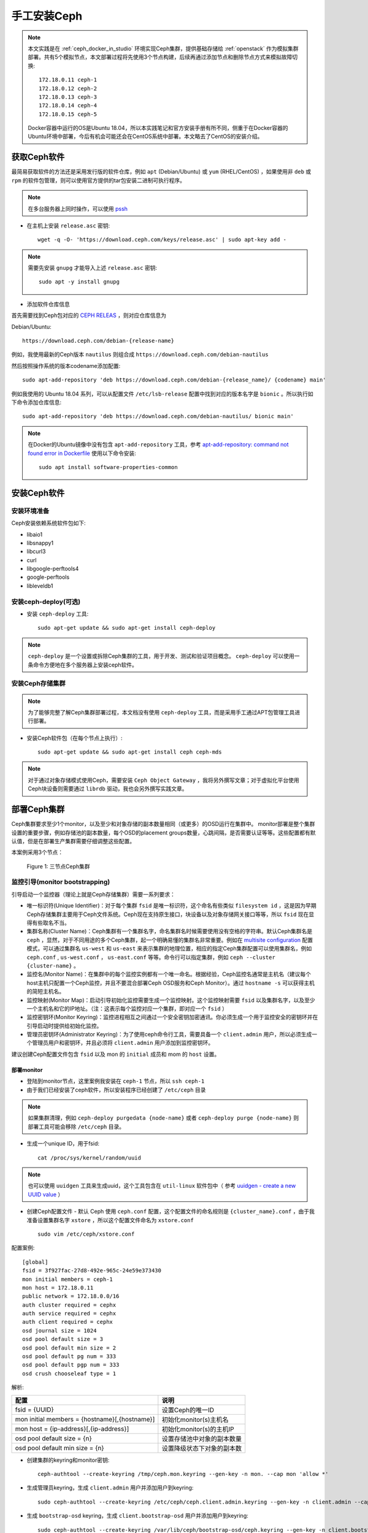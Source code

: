 .. _install_ceph_manual:

=========================
手工安装Ceph
=========================

.. note::

   本文实践是在 :ref:`ceph_docker_in_studio` 环境实现Ceph集群，提供基础存储给 :ref:`openstack` 作为模拟集群部署。共有5个模拟节点，本文部署过程将先使用3个节点构建，后续再通过添加节点和删除节点方式来模拟故障切换::

      172.18.0.11 ceph-1
      172.18.0.12 ceph-2
      172.18.0.13 ceph-3
      172.18.0.14 ceph-4
      172.18.0.15 ceph-5

   Docker容器中运行的OS是Ubuntu 18.04，所以本实践笔记和官方安装手册有所不同，侧重于在Docker容器的Ubuntu环境中部署，今后有机会可能还会在CentOS系统中部署。本文略去了CentOS的安装介绍。

获取Ceph软件
=============

最简易获取软件的方法还是采用发行版的软件仓库，例如 ``apt`` (Debian/Ubuntu) 或 ``yum`` (RHEL/CentOS) ，如果使用非 ``deb`` 或 ``rpm`` 的软件包管理，则可以使用官方提供的tar包安装二进制可执行程序。

.. note::

   在多台服务器上同时操作，可以使用 `pssh <https://github.com/huataihuang/cloud-atlas-draft/blob/master/develop/shell/utilities/pssh.md>`_

- 在主机上安装 ``release.asc`` 密钥::

   wget -q -O- 'https://download.ceph.com/keys/release.asc' | sudo apt-key add -

.. note::

   需要先安装 ``gnupg`` 才能导入上述 ``release.asc`` 密钥::

      sudo apt -y install gnupg

- 添加软件仓库信息

首先需要找到Ceph包对应的 `CEPH RELEAS <http://docs.ceph.com/docs/master/releases/#>`_ ，则对应仓库信息为

Debian/Ubuntu::

   https://download.ceph.com/debian-{release-name}

例如，我使用最新的Ceph版本 ``nautilus`` 则组合成 ``https://download.ceph.com/debian-nautilus``

然后按照操作系统的版本codename添加配置::

   sudo apt-add-repository 'deb https://download.ceph.com/debian-{release_name}/ {codename} main'
   
例如我使用的 Ubuntu 18.04 系列，可以从配置文件 ``/etc/lsb-release`` 配置中找到对应的版本名字是 ``bionic`` 。所以执行如下命令添加仓库信息::

   sudo apt-add-repository 'deb https://download.ceph.com/debian-nautilus/ bionic main'

.. note::

   在Docker的Ubuntu镜像中没有包含 ``apt-add-repository`` 工具，参考 `apt-add-repository: command not found error in Dockerfile <https://stackoverflow.com/questions/32486779/apt-add-repository-command-not-found-error-in-dockerfile>`_ 使用以下命令安装::

      sudo apt install software-properties-common

安装Ceph软件
==============

安装环境准备
-----------------

Ceph安装依赖系统软件包如下:

- libaio1
- libsnappy1
- libcurl3
- curl
- libgoogle-perftools4
- google-perftools
- libleveldb1

安装ceph-deploy(可选)
-------------------------

- 安装 ``ceph-deploy`` 工具::

   sudo apt-get update && sudo apt-get install ceph-deploy

.. note::

   ``ceph-deploy`` 是一个设置或拆除Ceph集群的工具，用于开发、测试和验证项目概念。 ``ceph-deploy`` 可以使用一条命令方便地在多个服务器上安装ceph软件。

安装Ceph存储集群
-------------------------

.. note::

   为了能够完整了解Ceph集群部署过程，本文档没有使用 ``ceph-deploy`` 工具，而是采用手工通过APT包管理工具进行部署。

- 安装Ceph软件包（在每个节点上执行）::

   sudo apt-get update && sudo apt-get install ceph ceph-mds

.. note::

   对于通过对象存储模式使用Ceph，需要安装 ``Ceph Object Gateway`` ，我将另外撰写文章；对于虚拟化平台使用Ceph块设备则需要通过 ``librdb`` 驱动，我也会另外撰写实践文章。

部署Ceph集群
=================

Ceph集群要求至少1个monitor，以及至少和对象存储的副本数量相同（或更多）的OSD运行在集群中。 monitor部署是整个集群设置的重要步骤，例如存储池的副本数量，每个OSD的placement groups数量，心跳间隔，是否需要认证等等。这些配置都有默认值，但是在部署生产集群需要仔细调整这些配置。

本案例采用3个节点：

.. figure:: ../_static/ceph/simple_3nodes_cluster.png

   Figure 1: 三节点Ceph集群

监控引导(monitor bootstrapping)
-----------------------------------

引导启动一个监控器（理论上就是Ceph存储集群）需要一系列要求：

- 唯一标识符(Unique Identifier)：对于每个集群 ``fsid`` 是唯一标识符，这个命名有些类似 ``filesystem id`` ，这是因为早期Ceph存储集群主要用于Ceph文件系统。Ceph现在支持原生接口，块设备以及对象存储网关接口等等，所以 ``fsid`` 现在显得有些取名不当。
- 集群名称(Cluster Name)：Ceph集群有一个集群名字，命名集群名时候需要使用没有空格的字符串。默认Ceph集群名是 ``ceph`` ，显然，对于不同用途的多个Ceph集群，起一个明确易懂的集群名非常重要。例如在 `multisite configuration <http://docs.ceph.com/docs/master/radosgw/multisite/#multisite>`_ 配置模式，可以通过集群名 ``us-west`` 和 ``us-east`` 来表示集群的地理位置，相应的指定Ceph集群配置可以使用集群名，例如 ``ceph.conf`` , ``us-west.conf`` ， ``us-east.conf`` 等等。命令行可以指定集群，例如 ``ceph --cluster {cluster-name}`` 。
- 监控名(Monitor Name)：在集群中的每个监控实例都有一个唯一命名。根据经验，Ceph监控名通常是主机名（建议每个host主机只配置一个Ceph监控，并且不要混合部署Ceph OSD服务和Ceph Monitor）。通过 ``hostname -s`` 可以获得主机的简短主机名。
- 监控映射(Monitor Map)：启动引导初始化监控需要生成一个监控映射。这个监控映射需要 ``fsid`` 以及集群名字，以及至少一个主机名和它的IP地址。（注：这表示每个监控对应一个集群，即对应一个 ``fsid`` ）
- 监控密钥环(Monitor Keyring)：监控进程相互之间通过一个安全密钥加密通讯。你必须生成一个用于监控安全的密钥环并在引导启动时提供给初始化监控。
- 管理员密钥环(Administrator Keyring)：为了使用ceph命令行工具，需要具备一个 ``client.admin`` 用户，所以必须生成一个管理员用户和密钥环，并且必须将 ``client.admin`` 用户添加到监控密钥环。

建议创建Ceph配置文件包含 ``fsid`` 以及 mon 的 ``initial`` 成员和 mom 的 ``host`` 设置。

部署monitor
~~~~~~~~~~~~~~~~

- 登陆到monitor节点，这里案例我安装在 ``ceph-1`` 节点，所以 ``ssh ceph-1``

- 由于我们已经安装了ceph软件，所以安装程序已经创建了 ``/etc/ceph`` 目录

.. note::

   如果集群清理，例如 ``ceph-deploy purgedata {node-name}`` 或者 ``ceph-deploy purge {node-name}`` 则部署工具可能会移除 ``/etc/ceph`` 目录。

- 生成一个unique ID，用于fsid::

   cat /proc/sys/kernel/random/uuid

.. note::

   也可以使用 ``uuidgen`` 工具来生成uuid，这个工具包含在 ``util-linux`` 软件包中（ 参考 `uuidgen - create a new UUID value <http://manpages.ubuntu.com/manpages/xenial/man1/uuidgen.1.html>`_ ）

- 创建Ceph配置文件 - 默认 Ceph 使用 ``ceph.conf`` 配置，这个配置文件的命名规则是 ``{cluster_name}.conf`` ，由于我准备设置集群名字 ``xstore`` ，所以这个配置文件命名为 ``xstore.conf`` ::

   sudo vim /etc/ceph/xstore.conf

配置案例::

   [global]
   fsid = 3f927fac-27d8-492e-965c-24e59e373430
   mon initial members = ceph-1
   mon host = 172.18.0.11
   public network = 172.18.0.0/16
   auth cluster required = cephx
   auth service required = cephx
   auth client required = cephx
   osd journal size = 1024
   osd pool default size = 3
   osd pool default min size = 2
   osd pool default pg num = 333
   osd pool default pgp num = 333
   osd crush chooseleaf type = 1

解析:

===============================================  ===========================
配置                                             说明
===============================================  ===========================
fsid = {UUID}                                    设置Ceph的唯一ID
mon initial members = {hostname}[,{hostname}]    初始化monitor(s)主机名
mon host = {ip-address}[,{ip-address}]           初始化monitor(s)的主机IP
osd pool default size = {n}                      设置存储池中对象的副本数量
osd pool default min size = {n}                  设置降级状态下对象的副本数
===============================================  ===========================

- 创建集群的keyring和monitor密钥::

   ceph-authtool --create-keyring /tmp/ceph.mon.keyring --gen-key -n mon. --cap mon 'allow *'

- 生成管理员keyring，生成 ``client.admin`` 用户并添加用户到keyring::

   sudo ceph-authtool --create-keyring /etc/ceph/ceph.client.admin.keyring --gen-key -n client.admin --cap mon 'allow *' --cap osd 'allow *' --cap mds 'allow *' --cap mgr 'allow *'

- 生成 ``bootstrap-osd`` keyring，生成 ``client.bootstrap-osd`` 用户并添加用户到keyring::

   sudo ceph-authtool --create-keyring /var/lib/ceph/bootstrap-osd/ceph.keyring --gen-key -n client.bootstrap-osd --cap mon 'profile bootstrap-osd'

- 将生成的key添加到 ``ceph.mon.keyring`` ::

   sudo ceph-authtool /tmp/ceph.mon.keyring --import-keyring /etc/ceph/ceph.client.admin.keyring
   sudo ceph-authtool /tmp/ceph.mon.keyring --import-keyring /var/lib/ceph/bootstrap-osd/ceph.keyring

- 使用主机名、主机IP和FSID生成一个监控映射，保存为 ``/tmp/monmap`` ::

   monmaptool --create --add {hostname} {ip-address} --fsid {uuid} /tmp/monmap

实际操作为::

   monmaptool --create --add ceph-1 172.18.0.11 --fsid 3f927fac-27d8-492e-965c-24e59e373430 /tmp/monmap

.. note::

   这个步骤非常重要

- 创建一个监控主机到默认数据目录::

   sudo mkdir /var/lib/ceph/mon/{cluster-name}-{hostname}

实际操作为-我的实验环境存储集群名设置为 ``xstore`` ::

   sudo -u ceph mkdir /var/lib/ceph/mon/xstore-ceph-1

- 发布监控服务的monitor的map和keyring::

   sudo -u ceph ceph-mon [--cluster {cluster-name}] --mkfs -i {hostname} --monmap /tmp/monmap --keyring /tmp/ceph.mon.keyring

实际操作::

   sudo -u ceph ceph-mon --cluster xstore --mkfs -i ceph-1 --monmap /tmp/monmap --keyring /tmp/ceph.mon.keyring

- 启动monitor(s)

通常发行版使用 ``systemctl`` 启动监控::

   sudo systemctl start ceph-mon@ceph-1

不过，由于是在Docker容器中运行，没有systemd系统，所以采用如下命令启动::

   sudo /etc/init.d/ceph -c /etc/ceph/xstore.conf start mon

.. note::

   这里需要传递 ``--cluster xstore`` 以便指定启动哪个集群监控。默认会启动脚本会自动解析 ``hostname`` ，如果要强制指定，则床底 ``--hostname ceph-1`` 参数。

   遇到一个报错日志，显示无法读取 /tmp/ceph.mon.keyring ::

      2019-05-09 01:42:02.161 7fb052b1f340 -1 mon.ceph-1@-1(???) e0 unable to find a keyring file on /tmp/ceph.mon.keyring: (13) Permission denied

   原因是这个文件是我个人用户账号只读写::

      sudo chown ceph:ceph /tmp/monmap


参考
======

- `Ceph document - Installation (Manual) <http://docs.ceph.com/docs/master/install/>`_
